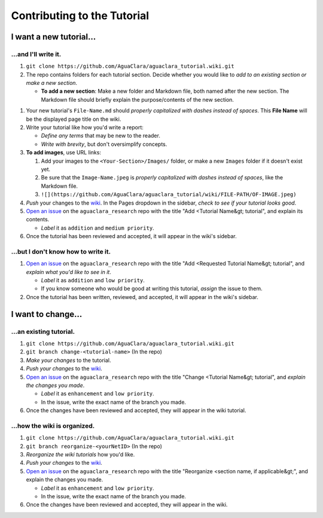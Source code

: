 .. _contributing-to-the-tutorial:

****************************
Contributing to the Tutorial
****************************


I want a new tutorial...
========================

...and I'll write it.
---------------------


#. ``git clone https://github.com/AguaClara/aguaclara_tutorial.wiki.git``
#. The repo contains folders for each tutorial section. Decide whether you would like to *add to an existing section or make a new section*.

   * **To add a new section**\ : Make a new folder and Markdown file, both named after the new section. The Markdown file should briefly explain the purpose/contents of the new section.


.. image:: https://github.com/AguaClara/aguaclara_tutorial/wiki/Images/NewTutorialSection.png
   :target: https://github.com/AguaClara/aguaclara_tutorial/wiki/Images/NewTutorialSection.png
   :alt: New Section
 
.. image:: https://github.com/AguaClara/aguaclara_tutorial/wiki/Images/NewSectionMarkdown.png
   :target: https://github.com/AguaClara/aguaclara_tutorial/wiki/Images/NewSectionMarkdown.png
   :alt: New Section's Markdown



#. Your new tutorial's ``File-Name.md`` should *properly capitalized with dashes instead of spaces*. This **File Name** will be the displayed page title on the wiki.
#. Write your tutorial like how you'd write a report:

   * *Define any terms* that may be new to the reader.
   * *Write with brevity*\ , but don't oversimplify concepts.

#. **To add images**\ , use URL links:

   #. Add your images to the ``<Your-Section>/Images/`` folder, or make a new ``Images`` folder if it doesn't exist yet.
   #. Be sure that the ``Image-Name.jpeg`` is *properly capitalized with dashes instead of spaces*\ , like the Markdown file.
   #. ``![](https://github.com/AguaClara/aguaclara_tutorial/wiki/FILE-PATH/OF-IMAGE.jpeg)``

#. *Push* your changes to the `wiki <https://github.com/AguaClara/aguaclara_tutorial/wiki>`_. In the Pages dropdown in the sidebar, *check to see if your tutorial looks good*.
#. `Open an issue <https://github.com/AguaClara/aguaclara_tutorial/issues/new>`_ on the ``aguaclara_research`` repo with the title "Add \<Tutorial Name&gt; tutorial", and explain its contents.

   * *Label* it as ``addition`` and ``medium priority``.

#. Once the tutorial has been reviewed and accepted, it will appear in the wiki's sidebar.

...but I don't know how to write it.
------------------------------------


#. `Open an issue <https://github.com/AguaClara/aguaclara_tutorial/issues/new>`_ on the ``aguaclara_research`` repo with the title "Add \<Requested Tutorial Name&gt; tutorial", and *explain what you'd like to see in it*.

   * *Label* it as ``addition`` and ``low priority``.
   * If you know someone who would be good at writing this tutorial, *assign* the issue to them.

#. Once the tutorial has been written, reviewed, and accepted, it will appear in the wiki's sidebar.

I want to change...
===================

...an existing tutorial.
------------------------


#. ``git clone https://github.com/AguaClara/aguaclara_tutorial.wiki.git``
#. ``git branch change-<tutorial-name>`` (In the repo)
#. *Make your changes* to the tutorial.
#. *Push your changes* to the `wiki <https://github.com/AguaClara/aguaclara_tutorial/wiki>`_.
#. `Open an issue <https://github.com/AguaClara/aguaclara_tutorial/issues/new>`_ on the ``aguaclara_research`` repo with the title "Change \<Tutorial Name&gt; tutorial", and *explain the changes you made*.

   * *Label* it as ``enhancement`` and ``low priority``.
   * In the issue, write the exact name of the branch you made.

#. Once the changes have been reviewed and accepted, they will appear in the wiki tutorial.

...how the wiki is organized.
-----------------------------


#. ``git clone https://github.com/AguaClara/aguaclara_tutorial.wiki.git``
#. ``git branch reorganize-<yourNetID>`` (In the repo)
#. *Reorganize the wiki tutorials* how you'd like.
#. *Push your changes* to the `wiki <https://github.com/AguaClara/aguaclara_tutorial/wiki>`_.
#. `Open an issue <https://github.com/AguaClara/aguaclara_tutorial/issues/new>`_ on the ``aguaclara_research`` repo with the title "Reorganize \<section name, if applicable&gt;", and explain the changes you made.

   * *Label* it as ``enhancement`` and ``low priority``.
   * In the issue, write the exact name of the branch you made.

#. Once the changes have been reviewed and accepted, they will appear in the wiki.
